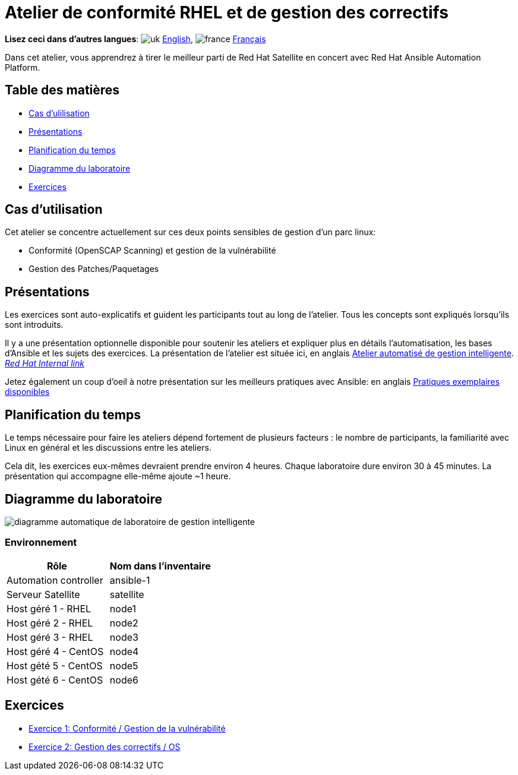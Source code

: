 = Atelier de conformité RHEL et de gestion des correctifs

*Lisez ceci dans d'autres langues*:  image:uk.png[uk] xref:./index.adoc[English], image:fr.png[france] xref:./index.fr.adoc[Français]

Dans cet atelier, vous apprendrez à tirer le meilleur parti de Red Hat Satellite en concert avec Red Hat Ansible Automation Platform.

== Table des matières

* <<cas-dutilisation,Cas d'ulilisation>>
* <<présentations,Présentations>>
* <<planification-du-temps,Planification du temps>>
* <<diagramme-du-laboratoire,Diagramme du laboratoire>>
* <<exercices,Exercices>>

== Cas d'utilisation

Cet atelier se concentre actuellement sur ces deux points sensibles de gestion d'un parc linux:

* Conformité (OpenSCAP Scanning) et gestion de la vulnérabilité
* Gestion des Patches/Paquetages

== Présentations

Les exercices sont auto-explicatifs et guident les participants tout au long de l'atelier.
Tous les concepts sont expliqués lorsqu'ils sont introduits.

Il y a une présentation optionnelle disponible pour soutenir les ateliers et expliquer plus en détails l'automatisation, les bases d'Ansible et les sujets des exercices.
La présentation de l'atelier est située ici, en anglais link:../../decks/ansible_smart_mgmt_fr.pdf[Atelier automatisé de gestion intelligente].
_https://docs.google.com/presentation/d/1XpqjDbjEHel2FZLJdrKz67FA2RYKw3eZPY0oqzd8qiY[Red Hat Internal link]_

Jetez également un coup d'oeil à notre présentation sur les meilleurs pratiques avec Ansible: en anglais link:https://aap2.demoredhat.com/decks/ansible_best_practices_fr.pdf[Pratiques exemplaires disponibles]

== Planification du temps

Le temps nécessaire pour faire les ateliers dépend fortement de plusieurs facteurs : le nombre de participants, la familiarité avec Linux en général et les discussions entre les ateliers.

Cela dit, les exercices eux-mêmes devraient prendre environ 4 heures.
Chaque laboratoire dure environ 30 à 45 minutes.
La présentation qui accompagne elle-même ajoute ~1 heure.

== Diagramme du laboratoire

image::workbench_diagram.png[diagramme automatique de laboratoire de gestion intelligente]

=== Environnement

|===
| Rôle | Nom dans l'inventaire

| Automation controller
| ansible-1

| Serveur Satellite
| satellite

| Host géré 1 - RHEL
| node1

| Host géré 2 - RHEL
| node2

| Host géré 3 - RHEL
| node3

| Host géré 4 - CentOS
| node4

| Host gété 5 - CentOS
| node5

| Host gété 6 - CentOS
| node6
|===

== Exercices

* xref:1-compliance/README.fr.adoc[Exercice 1: Conformité / Gestion de la vulnérabilité]
* xref:2-patching/README.fr.adoc[Exercice 2: Gestion des correctifs / OS]
